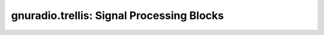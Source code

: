 gnuradio.trellis: Signal Processing Blocks
==========================================

.. autoblock:: gnuradio.trellis.constellation_metrics_cf
.. autoblock:: gnuradio.trellis.encoder_bb
.. autoblock:: gnuradio.trellis.encoder_bi
.. autoblock:: gnuradio.trellis.encoder_bs
.. autoblock:: gnuradio.trellis.encoder_ii
.. autoblock:: gnuradio.trellis.encoder_si
.. autoblock:: gnuradio.trellis.encoder_ss
.. autoblock:: gnuradio.trellis.metrics_c
.. autoblock:: gnuradio.trellis.metrics_f
.. autoblock:: gnuradio.trellis.metrics_i
.. autoblock:: gnuradio.trellis.metrics_s
.. autoblock:: gnuradio.trellis.pccc_decoder_b
.. autoblock:: gnuradio.trellis.pccc_decoder_combined_cb
.. autoblock:: gnuradio.trellis.pccc_decoder_combined_ci
.. autoblock:: gnuradio.trellis.pccc_decoder_combined_cs
.. autoblock:: gnuradio.trellis.pccc_decoder_combined_fb
.. autoblock:: gnuradio.trellis.pccc_decoder_combined_fi
.. autoblock:: gnuradio.trellis.pccc_decoder_combined_fs
.. autoblock:: gnuradio.trellis.pccc_decoder_i
.. autoblock:: gnuradio.trellis.pccc_decoder_s
.. autoblock:: gnuradio.trellis.pccc_encoder_bb
.. autoblock:: gnuradio.trellis.pccc_encoder_bi
.. autoblock:: gnuradio.trellis.pccc_encoder_bs
.. autoblock:: gnuradio.trellis.pccc_encoder_ii
.. autoblock:: gnuradio.trellis.pccc_encoder_si
.. autoblock:: gnuradio.trellis.pccc_encoder_ss
.. autoblock:: gnuradio.trellis.permutation
.. autoblock:: gnuradio.trellis.sccc_decoder_b
.. autoblock:: gnuradio.trellis.sccc_decoder_combined_cb
.. autoblock:: gnuradio.trellis.sccc_decoder_combined_ci
.. autoblock:: gnuradio.trellis.sccc_decoder_combined_cs
.. autoblock:: gnuradio.trellis.sccc_decoder_combined_fb
.. autoblock:: gnuradio.trellis.sccc_decoder_combined_fi
.. autoblock:: gnuradio.trellis.sccc_decoder_combined_fs
.. autoblock:: gnuradio.trellis.sccc_decoder_i
.. autoblock:: gnuradio.trellis.sccc_decoder_s
.. autoblock:: gnuradio.trellis.sccc_encoder_bb
.. autoblock:: gnuradio.trellis.sccc_encoder_bi
.. autoblock:: gnuradio.trellis.sccc_encoder_bs
.. autoblock:: gnuradio.trellis.sccc_encoder_ii
.. autoblock:: gnuradio.trellis.sccc_encoder_si
.. autoblock:: gnuradio.trellis.sccc_encoder_ss
.. autoblock:: gnuradio.trellis.siso_combined_f
.. autoblock:: gnuradio.trellis.siso_f
.. autoblock:: gnuradio.trellis.viterbi_b
.. autoblock:: gnuradio.trellis.viterbi_combined_cb
.. autoblock:: gnuradio.trellis.viterbi_combined_ci
.. autoblock:: gnuradio.trellis.viterbi_combined_cs
.. autoblock:: gnuradio.trellis.viterbi_combined_fb
.. autoblock:: gnuradio.trellis.viterbi_combined_fi
.. autoblock:: gnuradio.trellis.viterbi_combined_fs
.. autoblock:: gnuradio.trellis.viterbi_combined_ib
.. autoblock:: gnuradio.trellis.viterbi_combined_ii
.. autoblock:: gnuradio.trellis.viterbi_combined_is
.. autoblock:: gnuradio.trellis.viterbi_combined_sb
.. autoblock:: gnuradio.trellis.viterbi_combined_si
.. autoblock:: gnuradio.trellis.viterbi_combined_ss
.. autoblock:: gnuradio.trellis.viterbi_i
.. autoblock:: gnuradio.trellis.viterbi_s
